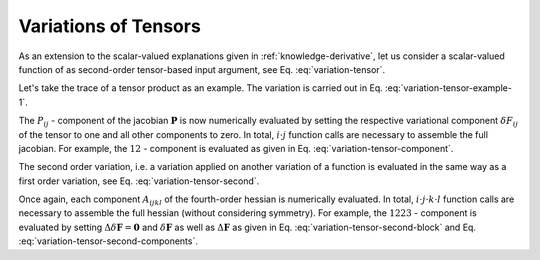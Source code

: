 .. _knowledge-tensor:

Variations of Tensors
=====================
As an extension to the scalar-valued explanations given in :ref:`knowledge-derivative`, let us consider a scalar-valued function of as second-order tensor-based input argument, see Eq. :eq:`variation-tensor`.

.. math::
   :label: variation-tensor

   \psi &= \psi(\boldsymbol{F})

   \delta \psi &= \delta \psi(\boldsymbol{F}, \delta \boldsymbol{F})


Let's take the trace of a tensor product as an example. The variation is carried out in Eq. :eq:`variation-tensor-example-1`.

.. math::
   :label: variation-tensor-example-1

   \psi &= tr(\boldsymbol{F}^T \boldsymbol{F}) = \boldsymbol{F} : \boldsymbol{F}

   \delta \psi &= \delta \boldsymbol{F} : \boldsymbol{F} + \boldsymbol{F} : \delta \boldsymbol{F} = 2 \ \boldsymbol{F} : \delta \boldsymbol{F}

The :math:`P_{ij}` - component of the jacobian :math:`\boldsymbol{P}` is now numerically evaluated by setting the respective variational component :math:`\delta F_{ij}` of the tensor to one and all other components to zero. In total, :math:`i \cdot j` function calls are necessary to assemble the full jacobian. For example, the :math:`12` - component is evaluated as given in Eq. :eq:`variation-tensor-component`.

.. math::
   :label: variation-tensor-component

   \delta \boldsymbol{F}_{(12)} &= \begin{bmatrix} 0 & 1 & 0 \\ 0 & 0 & 0 \\ 0 & 0 & 0 \end{bmatrix}

   \delta_{(12)} \psi &= \frac{\partial \psi}{\partial F_{12}} &= 2 \ \boldsymbol{F} : \delta \boldsymbol{F}_{(12)} = 2 \ \boldsymbol{F} : \begin{bmatrix} 0 & 1 & 0 \\ 0 & 0 & 0 \\ 0 & 0 & 0 \end{bmatrix}

The second order variation, i.e. a variation applied on another variation of a function is evaluated in the same way as a first order variation, see Eq. :eq:`variation-tensor-second`.

.. math::
   :label: variation-tensor-second

   \Delta \delta \psi = 2 \ \delta \boldsymbol{F} : \Delta \boldsymbol{F} + 2 \ \boldsymbol{F} : \Delta \delta \boldsymbol{F}

Once again, each component :math:`A_{ijkl}` of the fourth-order hessian is numerically evaluated. In total, :math:`i \cdot j \cdot k \cdot l` function calls are necessary to assemble the full hessian (without considering symmetry). For example, the :math:`1223` - component is evaluated by setting :math:`\Delta \delta \boldsymbol{F} = \boldsymbol{0}` and :math:`\delta \boldsymbol{F}` as well as :math:`\Delta \boldsymbol{F}` as given in Eq. :eq:`variation-tensor-second-block` and Eq. :eq:`variation-tensor-second-components`.

.. math::
   :label: variation-tensor-second-block

   \delta \boldsymbol{F}_{(12)} &= \begin{bmatrix} 0 & 1 & 0 \\ 0 & 0 & 0 \\ 0 & 0 & 0 \end{bmatrix}

   \Delta \boldsymbol{F}_{(23)} &= \begin{bmatrix} 0 & 0 & 0 \\ 0 & 0 & 1 \\ 0 & 0 & 0 \end{bmatrix}

   \Delta \delta \boldsymbol{F} &= \begin{bmatrix} 0 & 0 & 0 \\ 0 & 0 & 0 \\ 0 & 0 & 0 \end{bmatrix}

.. math::
   :label: variation-tensor-second-components

   \Delta_{(23)} \delta_{(12)} \psi &= \Delta_{(12)} \delta_{(23)} \psi = \frac{\partial^2 \psi}{\partial F_{12}\ \partial F_{23}}

   \Delta_{(23)} \delta_{(12)} \psi &= 2 \ \delta \boldsymbol{F}_{(12)} : \Delta \boldsymbol{F}_{(23)} + 2 \ \boldsymbol{F} : \Delta \delta \boldsymbol{F}

